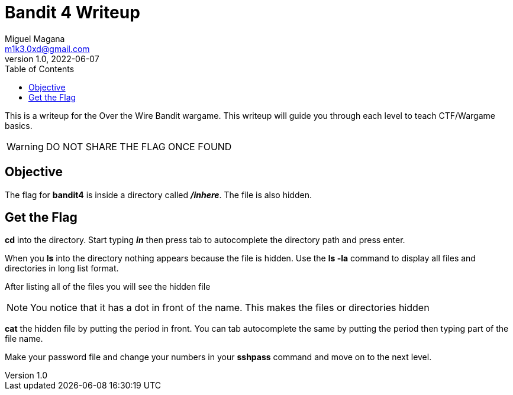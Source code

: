 = Bandit 4 Writeup
Miguel Magana <m1k3.0xd@gmail.com>
v1.0, 2022-06-07
:toc: auto

This is a writeup for the Over the Wire Bandit wargame. This writeup will guide you through each level to teach CTF/Wargame basics.

WARNING: DO NOT SHARE THE FLAG ONCE FOUND

== Objective
The flag for *bandit4* is inside a directory called *_/inhere_*. The file is also hidden.

== Get the Flag
*cd* into the directory. Start typing *_in_* then press tab to autocomplete the directory path and press enter.

When you *ls* into the directory nothing appears because the file is hidden. Use the *ls -la* command to display all files and directories in long list format.

After listing all of the files you will see the hidden file

NOTE: You notice that it has a dot in front of the name. This makes the files or directories hidden

*cat* the hidden file by putting the period in front. You can tab autocomplete the same by putting the period then typing part of the file name. 

Make your password file and change your numbers in your *sshpass* command and move on to the next level.